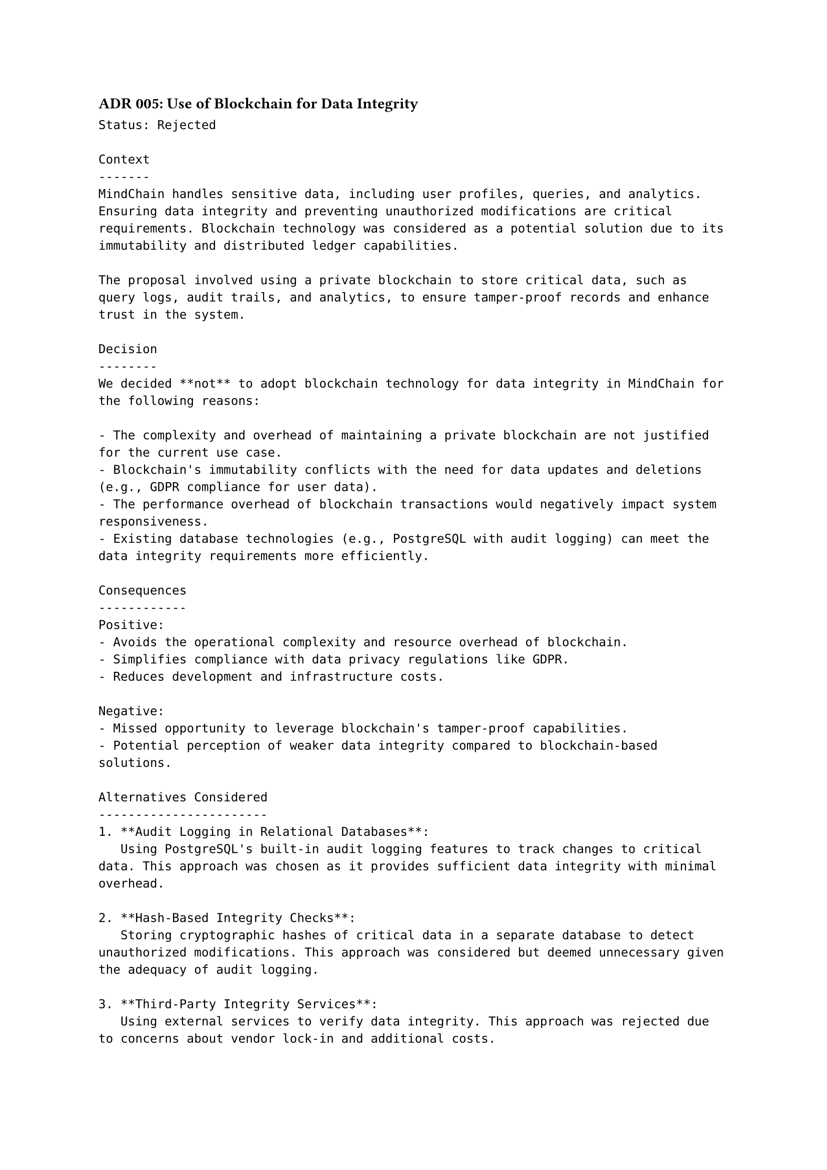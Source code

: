 ==== ADR 005: Use of Blockchain for Data Integrity
```
Status: Rejected

Context
-------
MindChain handles sensitive data, including user profiles, queries, and analytics. Ensuring data integrity and preventing unauthorized modifications are critical requirements. Blockchain technology was considered as a potential solution due to its immutability and distributed ledger capabilities.

The proposal involved using a private blockchain to store critical data, such as query logs, audit trails, and analytics, to ensure tamper-proof records and enhance trust in the system.

Decision
--------
We decided **not** to adopt blockchain technology for data integrity in MindChain for the following reasons:

- The complexity and overhead of maintaining a private blockchain are not justified for the current use case.
- Blockchain's immutability conflicts with the need for data updates and deletions (e.g., GDPR compliance for user data).
- The performance overhead of blockchain transactions would negatively impact system responsiveness.
- Existing database technologies (e.g., PostgreSQL with audit logging) can meet the data integrity requirements more efficiently.

Consequences
------------
Positive:
- Avoids the operational complexity and resource overhead of blockchain.
- Simplifies compliance with data privacy regulations like GDPR.
- Reduces development and infrastructure costs.

Negative:
- Missed opportunity to leverage blockchain's tamper-proof capabilities.
- Potential perception of weaker data integrity compared to blockchain-based solutions.

Alternatives Considered
-----------------------
1. **Audit Logging in Relational Databases**:  
   Using PostgreSQL's built-in audit logging features to track changes to critical data. This approach was chosen as it provides sufficient data integrity with minimal overhead.

2. **Hash-Based Integrity Checks**:  
   Storing cryptographic hashes of critical data in a separate database to detect unauthorized modifications. This approach was considered but deemed unnecessary given the adequacy of audit logging.

3. **Third-Party Integrity Services**:  
   Using external services to verify data integrity. This approach was rejected due to concerns about vendor lock-in and additional costs.

4. **Blockchain**:  
   A private blockchain for storing critical data was rejected due to the reasons outlined above.
```